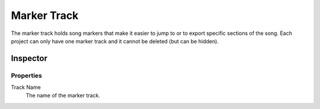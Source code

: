 .. This is part of the Zrythm Manual.
   Copyright (C) 2019 Alexandros Theodotou <alex at zrythm dot org>
   See the file index.rst for copying conditions.

.. _marker-track:

Marker Track
============

The marker track holds song markers that
make it easier to jump to or to export specific
sections of the song. Each project can only
have one marker track and it cannot be deleted
(but can be hidden).

.. image:: /_static/img/marker-track.png
   :align: center

Inspector
---------

.. image:: /_static/img/marker-track-inspector.png
   :align: center

Properties
~~~~~~~~~~

Track Name
  The name of the marker track.

